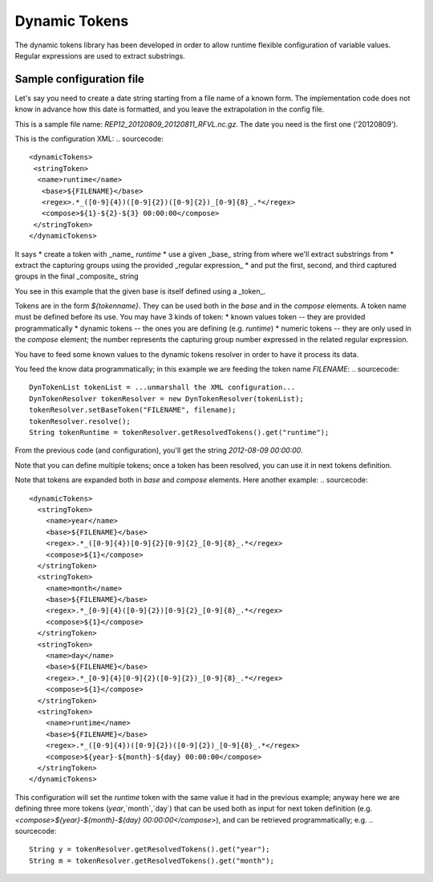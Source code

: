 Dynamic Tokens
==============


The dynamic tokens library has been developed in order to allow runtime flexible configuration of variable values. Regular expressions are used to extract substrings.

Sample configuration file
-------------------------

Let's say you need to create a date string starting from a file name of a known form.
The implementation code does not know in advance how this date is formatted, and you leave the extrapolation in the config file.

This is a sample file name: `REP12_20120809_20120811_RFVL.nc.gz`.  
The date you need is the first one ('20120809').  

This is the configuration XML:
.. sourcecode::
 <dynamicTokens>
  <stringToken>
   <name>runtime</name>
    <base>${FILENAME}</base>
    <regex>.*_([0-9]{4})([0-9]{2})([0-9]{2})_[0-9]{8}_.*</regex>
    <compose>${1}-${2}-${3} 00:00:00</compose>
  </stringToken>
 </dynamicTokens>

It says
* create a token with _name_ `runtime`
* use a given _base_ string from where we'll extract substrings from
* extract the capturing groups using the provided _regular expression_
* and put the first, second, and third captured groups in the final _composite_ string

You see in this example that the given base is itself defined using a _token_. 

Tokens are in the form `${tokenname}`. They can be used both in the `base` and in the `compose` elements.  
A token name must be defined before its use.  
You may have 3 kinds of token:
* known values token -- they are provided programmatically
* dynamic tokens -- the ones you are defining (e.g. `runtime`)
* numeric tokens -- they are only used in the `compose` element; the number represents the capturing group number expressed in the related regular expression.


You have to feed some known values to the dynamic tokens resolver in order to have it process its data.

You feed the know data programmatically; in this example we are feeding the token name `FILENAME`:
.. sourcecode::
  DynTokenList tokenList = ...unmarshall the XML configuration...
  DynTokenResolver tokenResolver = new DynTokenResolver(tokenList);
  tokenResolver.setBaseToken("FILENAME", filename);
  tokenResolver.resolve();
  String tokenRuntime = tokenResolver.getResolvedTokens().get("runtime");

From the previous code (and configuration), you'll get the string `2012-08-09 00:00:00`.

Note that you can define multiple tokens; once a token has been resolved, you can use it in next tokens definition.

Note that tokens are expanded both in `base` and `compose` elements.
Here another example:
.. sourcecode::
  <dynamicTokens>
    <stringToken>
      <name>year</name>
      <base>${FILENAME}</base>
      <regex>.*_([0-9]{4})[0-9]{2}[0-9]{2}_[0-9]{8}_.*</regex>
      <compose>${1}</compose>
    </stringToken>
    <stringToken>
      <name>month</name>
      <base>${FILENAME}</base>
      <regex>.*_[0-9]{4}([0-9]{2})[0-9]{2}_[0-9]{8}_.*</regex>
      <compose>${1}</compose>
    </stringToken>
    <stringToken>
      <name>day</name>
      <base>${FILENAME}</base>
      <regex>.*_[0-9]{4}[0-9]{2}([0-9]{2})_[0-9]{8}_.*</regex>
      <compose>${1}</compose>
    </stringToken>
    <stringToken>
      <name>runtime</name>
      <base>${FILENAME}</base>
      <regex>.*_([0-9]{4})([0-9]{2})([0-9]{2})_[0-9]{8}_.*</regex>
      <compose>${year}-${month}-${day} 00:00:00</compose>
    </stringToken>
  </dynamicTokens>

This configuration will set the `runtime` token with the same value it had in the previous example; anyway here we are defining three more tokens (`year`,`month`,`day`) that can be used both as input for next token definition (e.g. `<compose>${year}-${month}-${day} 00:00:00</compose>`), and can be retrieved programmatically; e.g.
.. sourcecode::
  String y = tokenResolver.getResolvedTokens().get("year");
  String m = tokenResolver.getResolvedTokens().get("month");
